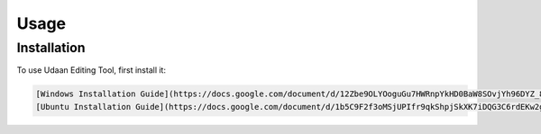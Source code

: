 Usage
=====

.. _installation:

Installation
------------

To use Udaan Editing Tool, first install it:

.. code-block:: console

   [Windows Installation Guide](https://docs.google.com/document/d/12Zbe9OLYOoguGu7HWRnpYkHD0BaW8SOvjYh96DYZ_8Y/edit?usp=sharing)
   [Ubuntu Installation Guide](https://docs.google.com/document/d/1b5C9F2f3oMSjUPIfr9qkShpjSkXK7iDQG3C6rdEKw2g/edit?usp=sharing)

